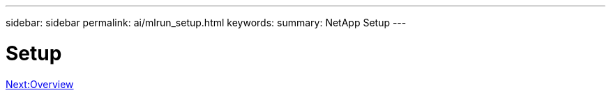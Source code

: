 ---
sidebar: sidebar
permalink: ai/mlrun_setup.html
keywords:
summary: NetApp Setup
---

= Setup
:hardbreaks:
:nofooter:
:icons: font
:linkattrs:
:imagesdir: ./../media/

//
// This file was created with NDAC Version 2.0 (August 17, 2020)
//
// 2020-08-19 15:22:25.657041
//


link:mlrun_setup_overview.html[Next:Overview]
